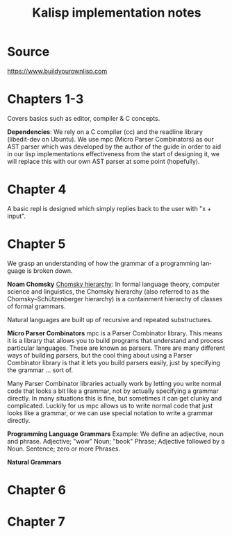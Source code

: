#+STARTUP: inlineimages
#+TITLE: Kalisp implementation notes
#+LANGUAGE: en
#+OPTIONS: toc:2

* Source
https://www.buildyourownlisp.com

* Chapters 1-3
Covers basics such as editor, compiler & C concepts.

*Dependencies*:
We rely on a C compiler (cc) and the readline library (libedit-dev on Ubuntu).
We use mpc (Micro Parser Combinators) as our AST parser which was developed by the author of the guide in order to aid in our lisp implementations effectiveness from the start of designing it, we will replace this with our own AST parser at some point (hopefully).

* Chapter 4
A basic repl is designed which simply replies back to the user with "x + input".

* Chapter 5
We grasp an understanding of how the grammar of a programming language is broken down.

*Noam Chomsky*
[[https://en.wikipedia.org/wiki/Chomsky_hierarchy][Chomsky hierarchy]]:
In formal language theory, computer science and linguistics, the Chomsky hierarchy (also referred to as the Chomsky–Schützenberger hierarchy) is a containment hierarchy of classes of formal grammars.

Natural languages are built up of recursive and repeated substructures.

*Micro Parser Combinators*
mpc is a Parser Combinator library. This means it is a library that allows you to build programs that understand and process particular languages. These are known as parsers. There are many different ways of building parsers, but the cool thing about using a Parser Combinator library is that it lets you build parsers easily, just by specifying the grammar ... sort of.

Many Parser Combinator libraries actually work by letting you write normal code that looks a bit like a grammar, not by actually specifying a grammar directly. In many situations this is fine, but sometimes it can get clunky and complicated. Luckily for us mpc allows us to write normal code that just looks like a grammar, or we can use special notation to write a grammar directly.

*Programming Language Grammars*
Example:
We define an adjective, noun and phrase.
Adjective; "wow"
Noun; "book"
Phrase; Adjective followed by a Noun.
Sentence; zero or more Phrases.

*Natural Grammars*

* Chapter 6

* Chapter 7

